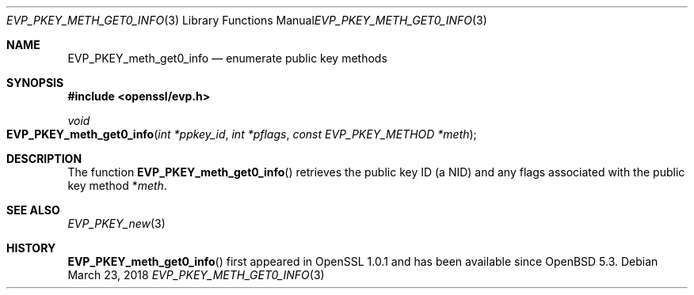 .\"	$OpenBSD: EVP_PKEY_meth_get0_info.3,v 1.2 2018/03/23 05:48:56 schwarze Exp $
.\"	OpenSSL EVP_PKEY_meth_get_count.pod 6a2da303 Aug 9 11:25:19 2017 -0400
.\"	OpenSSL EVP_PKEY_meth_get_count.pod 48ed9c23 Jul 25 17:48:26 2017 +0100
.\"
.\" This file was written by Dr. Stephen Henson <steve@openssl.org>.
.\" Copyright (c) 2017 The OpenSSL Project.  All rights reserved.
.\"
.\" Redistribution and use in source and binary forms, with or without
.\" modification, are permitted provided that the following conditions
.\" are met:
.\"
.\" 1. Redistributions of source code must retain the above copyright
.\"    notice, this list of conditions and the following disclaimer.
.\"
.\" 2. Redistributions in binary form must reproduce the above copyright
.\"    notice, this list of conditions and the following disclaimer in
.\"    the documentation and/or other materials provided with the
.\"    distribution.
.\"
.\" 3. All advertising materials mentioning features or use of this
.\"    software must display the following acknowledgment:
.\"    "This product includes software developed by the OpenSSL Project
.\"    for use in the OpenSSL Toolkit. (http://www.openssl.org/)"
.\"
.\" 4. The names "OpenSSL Toolkit" and "OpenSSL Project" must not be used to
.\"    endorse or promote products derived from this software without
.\"    prior written permission. For written permission, please contact
.\"    openssl-core@openssl.org.
.\"
.\" 5. Products derived from this software may not be called "OpenSSL"
.\"    nor may "OpenSSL" appear in their names without prior written
.\"    permission of the OpenSSL Project.
.\"
.\" 6. Redistributions of any form whatsoever must retain the following
.\"    acknowledgment:
.\"    "This product includes software developed by the OpenSSL Project
.\"    for use in the OpenSSL Toolkit (http://www.openssl.org/)"
.\"
.\" THIS SOFTWARE IS PROVIDED BY THE OpenSSL PROJECT ``AS IS'' AND ANY
.\" EXPRESSED OR IMPLIED WARRANTIES, INCLUDING, BUT NOT LIMITED TO, THE
.\" IMPLIED WARRANTIES OF MERCHANTABILITY AND FITNESS FOR A PARTICULAR
.\" PURPOSE ARE DISCLAIMED.  IN NO EVENT SHALL THE OpenSSL PROJECT OR
.\" ITS CONTRIBUTORS BE LIABLE FOR ANY DIRECT, INDIRECT, INCIDENTAL,
.\" SPECIAL, EXEMPLARY, OR CONSEQUENTIAL DAMAGES (INCLUDING, BUT
.\" NOT LIMITED TO, PROCUREMENT OF SUBSTITUTE GOODS OR SERVICES;
.\" LOSS OF USE, DATA, OR PROFITS; OR BUSINESS INTERRUPTION)
.\" HOWEVER CAUSED AND ON ANY THEORY OF LIABILITY, WHETHER IN CONTRACT,
.\" STRICT LIABILITY, OR TORT (INCLUDING NEGLIGENCE OR OTHERWISE)
.\" ARISING IN ANY WAY OUT OF THE USE OF THIS SOFTWARE, EVEN IF ADVISED
.\" OF THE POSSIBILITY OF SUCH DAMAGE.
.\"
.Dd $Mdocdate: March 23 2018 $
.Dt EVP_PKEY_METH_GET0_INFO 3
.Os
.Sh NAME
.Nm EVP_PKEY_meth_get0_info
.Nd enumerate public key methods
.Sh SYNOPSIS
.In openssl/evp.h
.Ft void
.Fo EVP_PKEY_meth_get0_info
.Fa "int *ppkey_id"
.Fa "int *pflags"
.Fa "const EVP_PKEY_METHOD *meth"
.Fc
.Sh DESCRIPTION
The function
.Fn EVP_PKEY_meth_get0_info
retrieves the public key ID (a NID) and any flags associated with the
public key method
.Pf * Fa meth .
.Sh SEE ALSO
.Xr EVP_PKEY_new 3
.Sh HISTORY
.Fn EVP_PKEY_meth_get0_info
first appeared in OpenSSL 1.0.1 and has been available since
.Ox 5.3 .
